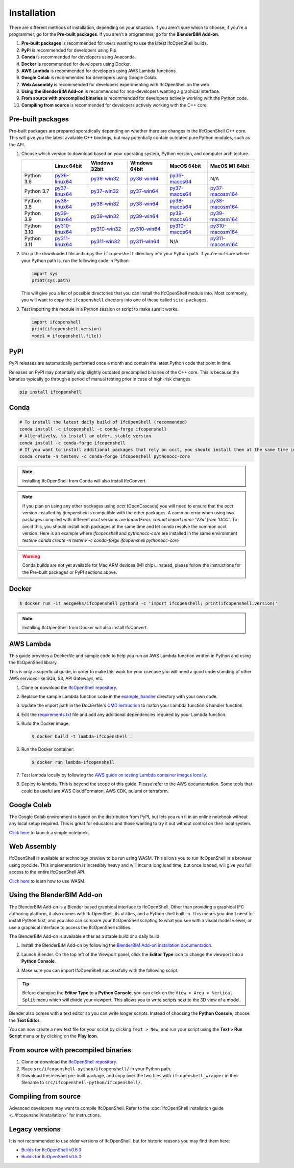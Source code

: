 Installation
============

There are different methods of installation, depending on your situation. If
you aren't sure which to choose, if you're a programmer, go for the **Pre-built
packages**. If you aren't a programmer, go for the **BlenderBIM Add-on**.

1. **Pre-built packages** is recommended for users wanting to use the latest IfcOpenShell builds.
2. **PyPI** is recommended for developers using Pip.
3. **Conda** is recommended for developers using Anaconda.
4. **Docker** is recommended for developers using Docker.
5. **AWS Lambda** is recommended for developers using AWS Lambda functions.
6. **Google Colab** is recommended for developers using Google Colab.
7. **Web Assembly** is recommended for developers experimenting with IfcOpenShell on the web.
8. **Using the BlenderBIM Add-on** is recommended for non-developers wanting a graphical interface.
9. **From source with precompiled binaries** is recommended for developers actively working with the Python code.
10. **Compiling from source** is recommended for developers actively working with the C++ core.

Pre-built packages
------------------

Pre-built packages are prepared sporadically depending on whether there are
changes in the IfcOpenShell C++ core. This will give you the latest available
C++ bindings, but may potentially contain outdated pure Python modules, such as
the API.

1. Choose which version to download based on your operating system, Python
   version, and computer architecture.

   +-------------+----------------+----------------+----------------+----------------+------------------+
   |             | Linux 64bit    | Windows 32bit  | Windows 64bit  | MacOS 64bit    | MacOS M1 64bit   |
   +=============+================+================+================+================+==================+
   | Python 3.6  | py36-linux64_  | py36-win32_    | py36-win64_    | py36-macos64_  | N/A              |
   +-------------+----------------+----------------+----------------+----------------+------------------+
   | Python 3.7  | py37-linux64_  | py37-win32_    | py37-win64_    | py37-macos64_  | py37-macosm164_  |
   +-------------+----------------+----------------+----------------+----------------+------------------+
   | Python 3.8  | py38-linux64_  | py38-win32_    | py38-win64_    | py38-macos64_  | py38-macosm164_  |
   +-------------+----------------+----------------+----------------+----------------+------------------+
   | Python 3.9  | py39-linux64_  | py39-win32_    | py39-win64_    | py39-macos64_  | py39-macosm164_  |
   +-------------+----------------+----------------+----------------+----------------+------------------+
   | Python 3.10 | py310-linux64_ | py310-win32_   | py310-win64_   | py310-macos64_ | py310-macosm164_ |
   +-------------+----------------+----------------+----------------+----------------+------------------+
   | Python 3.11 | py311-linux64_ | py311-win32_   | py311-win64_   | N/A            | py311-macosm164_ |
   +-------------+----------------+----------------+----------------+----------------+------------------+

.. _py36-linux64: https://s3.amazonaws.com/ifcopenshell-builds/ifcopenshell-python-36-v0.7.0-6c9e130-linux64.zip
.. _py37-linux64: https://s3.amazonaws.com/ifcopenshell-builds/ifcopenshell-python-37-v0.7.0-6c9e130-linux64.zip
.. _py38-linux64: https://s3.amazonaws.com/ifcopenshell-builds/ifcopenshell-python-38-v0.7.0-6c9e130-linux64.zip
.. _py39-linux64: https://s3.amazonaws.com/ifcopenshell-builds/ifcopenshell-python-39-v0.7.0-6c9e130-linux64.zip
.. _py310-linux64: https://s3.amazonaws.com/ifcopenshell-builds/ifcopenshell-python-310-v0.7.0-6c9e130-linux64.zip
.. _py311-linux64: https://s3.amazonaws.com/ifcopenshell-builds/ifcopenshell-python-311-v0.7.0-6c9e130-linux64.zip
.. _py36-win32: https://s3.amazonaws.com/ifcopenshell-builds/ifcopenshell-python-36-v0.7.0-6c9e130-win32.zip
.. _py37-win32: https://s3.amazonaws.com/ifcopenshell-builds/ifcopenshell-python-37-v0.7.0-6c9e130-win32.zip
.. _py38-win32: https://s3.amazonaws.com/ifcopenshell-builds/ifcopenshell-python-38-v0.7.0-6c9e130-win32.zip
.. _py39-win32: https://s3.amazonaws.com/ifcopenshell-builds/ifcopenshell-python-39-v0.7.0-6c9e130-win32.zip
.. _py310-win32: https://s3.amazonaws.com/ifcopenshell-builds/ifcopenshell-python-310-v0.7.0-6c9e130-win32.zip
.. _py311-win32: https://s3.amazonaws.com/ifcopenshell-builds/ifcopenshell-python-311-v0.7.0-6c9e130-win32.zip
.. _py36-win64: https://s3.amazonaws.com/ifcopenshell-builds/ifcopenshell-python-36-v0.7.0-6c9e130-win64.zip
.. _py37-win64: https://s3.amazonaws.com/ifcopenshell-builds/ifcopenshell-python-37-v0.7.0-6c9e130-win64.zip
.. _py38-win64: https://s3.amazonaws.com/ifcopenshell-builds/ifcopenshell-python-38-v0.7.0-6c9e130-win64.zip
.. _py39-win64: https://s3.amazonaws.com/ifcopenshell-builds/ifcopenshell-python-39-v0.7.0-6c9e130-win64.zip
.. _py310-win64: https://s3.amazonaws.com/ifcopenshell-builds/ifcopenshell-python-310-v0.7.0-6c9e130-win64.zip
.. _py311-win64: https://s3.amazonaws.com/ifcopenshell-builds/ifcopenshell-python-311-v0.7.0-6c9e130-win64.zip
.. _py36-macos64: https://s3.amazonaws.com/ifcopenshell-builds/ifcopenshell-python-36-v0.7.0-6c9e130-macos64.zip
.. _py37-macos64: https://s3.amazonaws.com/ifcopenshell-builds/ifcopenshell-python-37-v0.7.0-6c9e130-macos64.zip
.. _py38-macos64: https://s3.amazonaws.com/ifcopenshell-builds/ifcopenshell-python-38-v0.7.0-6c9e130-macos64.zip
.. _py39-macos64: https://s3.amazonaws.com/ifcopenshell-builds/ifcopenshell-python-39-v0.7.0-6c9e130-macos64.zip
.. _py310-macos64: https://s3.amazonaws.com/ifcopenshell-builds/ifcopenshell-python-310-v0.7.0-6c9e130-macos64.zip
.. _py37-macosm164: https://s3.amazonaws.com/ifcopenshell-builds/ifcopenshell-python-37-v0.7.0-6c9e130-macosm164.zip
.. _py38-macosm164: https://s3.amazonaws.com/ifcopenshell-builds/ifcopenshell-python-38-v0.7.0-6c9e130-macosm164.zip
.. _py39-macosm164: https://s3.amazonaws.com/ifcopenshell-builds/ifcopenshell-python-39-v0.7.0-6c9e130-macosm164.zip
.. _py310-macosm164: https://s3.amazonaws.com/ifcopenshell-builds/ifcopenshell-python-310-v0.7.0-6c9e130-macosm164.zip
.. _py311-macosm164: https://s3.amazonaws.com/ifcopenshell-builds/ifcopenshell-python-311-v0.7.0-6c9e130-macosm164.zip

2. Unzip the downloaded file and copy the ``ifcopenshell`` directory into your
   Python path. If you're not sure where your Python path is, run the following
   code in Python:

   .. code-block:: python

      import sys
      print(sys.path)

   This will give you a list of possible directories that you can install the
   IfcOpenShell module into. Most commonly, you will want to copy the
   ``ifcopenshell`` directory into one of these called ``site-packages``.

3. Test importing the module in a Python session or script to make sure it works.

   .. code-block:: python

      import ifcopenshell
      print(ifcopenshell.version)
      model = ifcopenshell.file()

PyPI
----

PyPI releases are automatically performed once a month and contain the latest
Python code that point in time.

Releases on PyPI may potentially ship slightly outdated precompiled binaries of
the C++ core. This is because the binaries typically go through a period of
manual testing prior in case of high-risk changes.

.. code-block::

    pip install ifcopenshell

Conda
-----

.. code-block::

    # To install the latest daily build of IfcOpenShell (recommended)
    conda install -c ifcopenshell -c conda-forge ifcopenshell
    # Alteratively, to install an older, stable version
    conda install -c conda-forge ifcopenshell
    # If you want to install additional packages that rely on occt, you should install them at the same time into a fresh environment
    conda create -n testenv -c conda-forge ifcopenshell pythonocc-core

.. note::

    Installing IfcOpenShell from Conda will also install IfcConvert.

.. note::

    If you plan on using any other packages using `occt` (OpenCascade) you will need to ensure that
    the `occt` version installed by `ifcopenshell` is compatible with the other packages.
    A common error when using two packages compiled with different `occt` versions are
    `ImportError: cannot import name 'V3d' from 'OCC'`. To avoid this, you should install
    both packages at the same time and let conda resolve the common occt version. Here is an
    example where `ifcopenshell` and `pythonocc-core` are installed in the same environment `testenv`
    `conda create -n testenv -c conda-forge ifcopenshell pythonocc-core`

.. warning::

    Conda builds are not yet available for Mac ARM devices (M1 chip). Instead,
    please follow the instructions for the Pre-built packages or PyPI sections
    above.

Docker
------

.. code-block::

    $ docker run -it aecgeeks/ifcopenshell python3 -c 'import ifcopenshell; print(ifcopenshell.version)'

.. note::

    Installing IfcOpenShell from Docker will also install IfcConvert.

AWS Lambda
----------

This guide provides a Dockerfile and sample code to help you run an AWS Lambda
function written in Python and using the IfcOpenShell library.

This is only a superficial guide, in order to make this work for your usecase
you will need a good understanding of other AWS services like SQS, S3, API
Gateways, etc.

.. seealso::

    For more information on building lambda containers refer to the `AWS guide
    on working with Lambda container images
    <https://docs.aws.amazon.com/lambda/latest/dg/images-create.html>`__

1. Clone or download the `IfcOpenShell repository
   <https://github.com/ifcopenshell/ifcopenshell>`_.

2. Replace the sample Lambda function code in the `example_handler
   <https://github.com/IfcOpenShell/IfcOpenShell/blob/v0.7.0/aws/lambda/example_handler/__init__.py>`__
   directory with your own code.

3. Update the import path in the Dockerfile's `CMD instruction
   <https://github.com/IfcOpenShell/IfcOpenShell/blob/v0.7.0/aws/lambda/Dockerfile#L40>`__
   to match your Lambda function's handler function.

4. Edit the `requirements.txt
   <https://github.com/IfcOpenShell/IfcOpenShell/blob/v0.7.0/aws/lambda/requirements.txt>`__
   file and add any additional dependencies required by your Lambda function.

5. Build the Docker image:

   .. code-block::

      $ docker build -t lambda-ifcopenshell .

6. Run the Docker container:

   .. code-block::

      $ docker run lambda-ifcopenshell

7. Test lambda locally by following the `AWS guide on testing Lambda container
   images locally
   <https://docs.aws.amazon.com/lambda/latest/dg/images-test.html>`__.

8. Deploy to lambda. This is beyond the scope of this guide. Please refer to
   the AWS documentation. Some tools that could be useful are AWS
   CloudFormaton, AWS CDK, pulumi or terraform.

Google Colab
------------

The Google Colab environment is based on the distribution from PyPI, but lets
you run it in an online notebook without any local setup required. This is
great for educators and those wanting to try it out without control on their
local system.

`Click here
<https://colab.research.google.com/drive/1S9uZQvqXRpF1z6JTiKk79M1Ln63rHHIZ?usp=sharing>`__
to launch a simple notebook.

Web Assembly
------------

IfcOpenShell is available as technology preview to be run using WASM. This
allows you to run IfcOpenShell in a browser using pyodide. This implementation
is incredibly heavy and will incur a long load time, but once loaded, will give
you full access to the entire IfcOpenShell API.

`Click here <https://github.com/IfcOpenShell/wasm-preview>`__ to learn how to
use WASM.

Using the BlenderBIM Add-on
---------------------------

The BlenderBIM Add-on is a Blender based graphical interface to IfcOpenShell.
Other than providing a graphical IFC authoring platform, it also comes with
IfcOpenShell, its utilities, and a Python shell built-in. This means you don't
need to install Python first, and you also can compare your IfcOpenShell
scripting to what you see with a visual model viewer, or use a graphical
interface to access the IfcOpenShell utilities.

The BlenderBIM Add-on is available either as a stable build or a daily build.

1. Install the BlenderBIM Add-on by following the `BlenderBIM Add-on
   installation documentation
   <https://blenderbim.org/docs/users/installation.html>`_.

2. Launch Blender. On the top left of the Viewport panel, click the **Editor
   Type** icon to change the viewport into a **Python Console**.

   .. image:: blenderbim-python-console-1.png

3. Make sure you can import IfcOpenShell successfully with the following script.

   .. image:: blenderbim-python-console-2.png

.. tip::

   Before changing the **Editor Type** to a **Python Console**, you can click on
   the ``View > Area > Vertical Split`` menu which will divide your viewport.
   This allows you to write scripts next to the 3D view of a model.

Blender also comes with a text editor so you can write longer scripts.  Instead
of choosing the **Python Console**, choose the **Text Editor**.

.. image:: blenderbim-text-editor-1.png

You can now create a new text file for your script by clicking ``Text > New``,
and run your script using the **Text > Run Script** menu or by clicking on the
**Play Icon**.

.. image:: blenderbim-text-editor-2.png

.. seealso::

   You may be interested in learning how to graphically explore an IFC model in
   Blender.  This can help when learning how to write scripts as you can double
   check the results of your scripts with what you see in the graphical
   interface. `Read more
   <https://blenderbim.org/docs/users/exploring_an_ifc_model.html>`_.

From source with precompiled binaries
-------------------------------------

1. Clone or download the `IfcOpenShell repository
   <https://github.com/ifcopenshell/ifcopenshell>`_.

2. Place ``src/ifcopenshell-python/ifcopenshell/`` in your Python path.

3. Download the relevant pre-built package, and copy over the two files with
   ``ifcopenshell_wrapper`` in their filename to
   ``src/ifcopenshell-python/ifcopenshell/``.

Compiling from source
---------------------

Advanced developers may want to compile IfcOpenShell. Refer to the
:doc:`IfcOpenShell installation guide <../ifcopenshell/installation>` for
instructions.

Legacy versions
---------------

It is not recommended to use older versions of IfcOpenShell, but for historic
reasons you may find them here:

- `Builds for IfcOpenShell v0.6.0 <https://github.com/IfcOpenBot/IfcOpenShell/commit/721fe4729aa5302efe1602971aae2558934ad098#comments>`_
- `Builds for IfcOpenShell v0.5.0 <https://github.com/IfcOpenShell/IfcOpenShell/releases/tag/v0.5.0-preview2>`_
